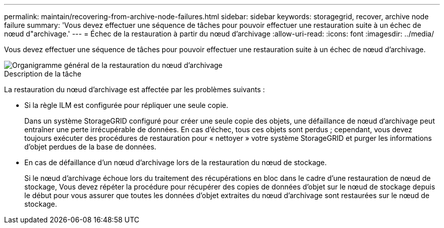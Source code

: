 ---
permalink: maintain/recovering-from-archive-node-failures.html 
sidebar: sidebar 
keywords: storagegrid, recover, archive node failure 
summary: 'Vous devez effectuer une séquence de tâches pour pouvoir effectuer une restauration suite à un échec de nœud d"archivage.' 
---
= Échec de la restauration à partir du nœud d'archivage
:allow-uri-read: 
:icons: font
:imagesdir: ../media/


[role="lead"]
Vous devez effectuer une séquence de tâches pour pouvoir effectuer une restauration suite à un échec de nœud d'archivage.

image::../media/overview_archive_node_recovery.gif[Organigramme général de la restauration du nœud d'archivage]

.Description de la tâche
La restauration du nœud d'archivage est affectée par les problèmes suivants :

* Si la règle ILM est configurée pour répliquer une seule copie.
+
Dans un système StorageGRID configuré pour créer une seule copie des objets, une défaillance de nœud d'archivage peut entraîner une perte irrécupérable de données. En cas d'échec, tous ces objets sont perdus ; cependant, vous devez toujours exécuter des procédures de restauration pour « nettoyer » votre système StorageGRID et purger les informations d'objet perdues de la base de données.

* En cas de défaillance d'un nœud d'archivage lors de la restauration du nœud de stockage.
+
Si le nœud d'archivage échoue lors du traitement des récupérations en bloc dans le cadre d'une restauration de nœud de stockage, Vous devez répéter la procédure pour récupérer des copies de données d'objet sur le nœud de stockage depuis le début pour vous assurer que toutes les données d'objet extraites du nœud d'archivage sont restaurées sur le nœud de stockage.


